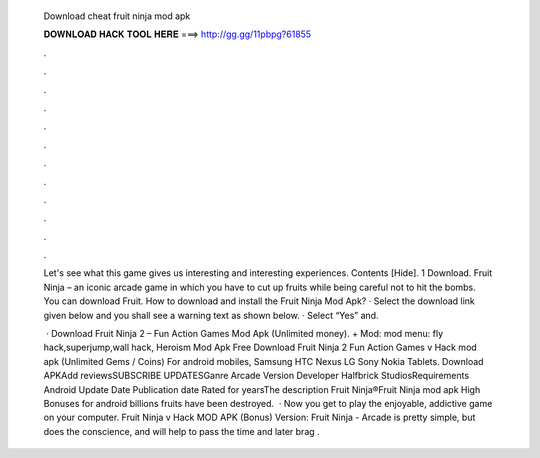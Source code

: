   Download cheat fruit ninja mod apk
  
  
  
  𝐃𝐎𝐖𝐍𝐋𝐎𝐀𝐃 𝐇𝐀𝐂𝐊 𝐓𝐎𝐎𝐋 𝐇𝐄𝐑𝐄 ===> http://gg.gg/11pbpg?61855
  
  
  
  .
  
  
  
  .
  
  
  
  .
  
  
  
  .
  
  
  
  .
  
  
  
  .
  
  
  
  .
  
  
  
  .
  
  
  
  .
  
  
  
  .
  
  
  
  .
  
  
  
  .
  
  Let's see what this game gives us interesting and interesting experiences. Contents [Hide]. 1 Download. Fruit Ninja – an iconic arcade game in which you have to cut up fruits while being careful not to hit the bombs. You can download Fruit. How to download and install the Fruit Ninja Mod Apk? · Select the download link given below and you shall see a warning text as shown below. · Select “Yes” and.
  
   · Download Fruit Ninja 2 – Fun Action Games Mod Apk (Unlimited money). + Mod: mod menu: fly hack,superjump,wall hack, Heroism Mod Apk Free Download Fruit Ninja 2 Fun Action Games v Hack mod apk (Unlimited Gems / Coins) For android mobiles, Samsung HTC Nexus LG Sony Nokia Tablets. Download APKAdd reviewsSUBSCRIBE UPDATESGanre Arcade Version Developer Halfbrick StudiosRequirements Android Update Date Publication date Rated for yearsThe description Fruit Ninja®Fruit Ninja mod apk High Bonuses for android billions fruits have been destroyed.  · Now you get to play the enjoyable, addictive game on your computer. Fruit Ninja v Hack MOD APK (Bonus) Version: Fruit Ninja - Arcade is pretty simple, but does the conscience, and will help to pass the time and later brag .
